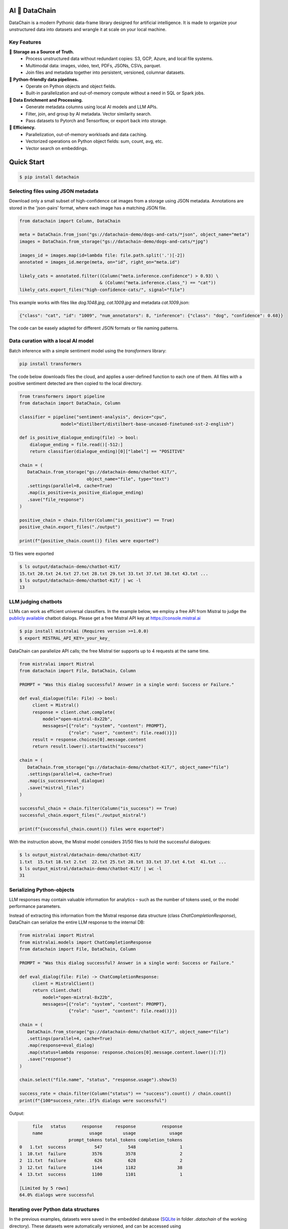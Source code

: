 |PyPI| |Python Version| |Codecov| |Tests|

.. |PyPI| image:: https://img.shields.io/pypi/v/datachain.svg
   :target: https://pypi.org/project/datachain/
   :alt: PyPI
.. |Python Version| image:: https://img.shields.io/pypi/pyversions/datachain
   :target: https://pypi.org/project/datachain
   :alt: Python Version
.. |Codecov| image:: https://codecov.io/gh/iterative/datachain/graph/badge.svg?token=byliXGGyGB
   :target: https://codecov.io/gh/iterative/datachain
   :alt: Codecov
.. |Tests| image:: https://github.com/iterative/datachain/actions/workflows/tests.yml/badge.svg
   :target: https://github.com/iterative/datachain/actions/workflows/tests.yml
   :alt: Tests

AI 🔗 DataChain
----------------

DataChain is a modern Pythonic data-frame library designed for artificial intelligence.
It is made to organize your unstructured data into datasets and wrangle it at scale on
your local machine.

Key Features
============

📂 **Storage as a Source of Truth.**
   - Process unstructured data without redundant copies: S3, GCP, Azure, and local
     file systems.
   - Multimodal data: images, video, text, PDFs, JSONs, CSVs, parquet.
   - Join files and metadata together into persistent, versioned, columnar datasets.

🐍 **Python-friendly data pipelines.**
   - Operate on Python objects and object fields.
   - Built-in parallelization and out-of-memory compute without a need in SQL or
     Spark jobs.

🧠 **Data Enrichment and Processing.**
   - Generate metadata columns using local AI models and LLM APIs.
   - Filter, join, and group by AI metadata. Vector similarity search.
   - Pass datasets to Pytorch and Tensorflow, or export back into storage.

🚀 **Efficiency.**
   - Parallelization, out-of-memory workloads and data caching.
   - Vectorized operations on Python object fields: sum, count, avg, etc.
   - Vector search on embeddings.


Quick Start
-----------

.. code:: console

   $ pip install datachain


Selecting files using JSON metadata
======================================

Download only a small subset of high-confidence cat images from a storage using
JSON metadata.
Annotations are stored in the 'json-pairs' format, where each image has a matching
JSON file.


.. code:: py

    from datachain import Column, DataChain

    meta = DataChain.from_json("gs://datachain-demo/dogs-and-cats/*json", object_name="meta")
    images = DataChain.from_storage("gs://datachain-demo/dogs-and-cats/*jpg")

    images_id = images.map(id=lambda file: file.path.split('.')[-2])
    annotated = images_id.merge(meta, on="id", right_on="meta.id")

    likely_cats = annotated.filter((Column("meta.inference.confidence") > 0.93) \
                                   & (Column("meta.inference.class_") == "cat"))
    likely_cats.export_files("high-confidence-cats/", signal="file")

This example works with files like `dog.1048.jpg`, `cat.1009.jpg` and metadata
`cat.1009.json`:

.. code:: json

    {"class": "cat", "id": "1009", "num_annotators": 8, "inference": {"class": "dog", "confidence": 0.68}}

The code can be easely adapted for different JSON formats or file naming patterns.

Data curation with a local AI model
===================================
Batch inference with a simple sentiment model using the `transformers` library:

.. code:: shell

    pip install transformers

The code below downloads files the cloud, and applies a user-defined function
to each one of them. All files with a positive sentiment
detected are then copied to the local directory.

.. code:: py

    from transformers import pipeline
    from datachain import DataChain, Column

    classifier = pipeline("sentiment-analysis", device="cpu",
                    model="distilbert/distilbert-base-uncased-finetuned-sst-2-english")

    def is_positive_dialogue_ending(file) -> bool:
        dialogue_ending = file.read()[-512:]
        return classifier(dialogue_ending)[0]["label"] == "POSITIVE"

    chain = (
       DataChain.from_storage("gs://datachain-demo/chatbot-KiT/",
                              object_name="file", type="text")
       .settings(parallel=8, cache=True)
       .map(is_positive=is_positive_dialogue_ending)
       .save("file_response")
    )

    positive_chain = chain.filter(Column("is_positive") == True)
    positive_chain.export_files("./output")

    print(f"{positive_chain.count()} files were exported")



13 files were exported

.. code:: shell

    $ ls output/datachain-demo/chatbot-KiT/
    15.txt 20.txt 24.txt 27.txt 28.txt 29.txt 33.txt 37.txt 38.txt 43.txt ...
    $ ls output/datachain-demo/chatbot-KiT/ | wc -l
    13


LLM judging chatbots
=============================

LLMs can work as efficient universal classifiers. In the example below,
we employ a free API from Mistral to judge the `publicly available`_ chatbot dialogs. Please get a free
Mistral API key at https://console.mistral.ai


.. code:: shell

    $ pip install mistralai (Requires version >=1.0.0)
    $ export MISTRAL_API_KEY=_your_key_

DataChain can parallelize API calls; the free Mistral tier supports up to 4 requests at the same time.

.. code:: py

    from mistralai import Mistral
    from datachain import File, DataChain, Column

    PROMPT = "Was this dialog successful? Answer in a single word: Success or Failure."

    def eval_dialogue(file: File) -> bool:
         client = Mistral()
         response = client.chat.complete(
             model="open-mixtral-8x22b",
             messages=[{"role": "system", "content": PROMPT},
                       {"role": "user", "content": file.read()}])
         result = response.choices[0].message.content
         return result.lower().startswith("success")

    chain = (
       DataChain.from_storage("gs://datachain-demo/chatbot-KiT/", object_name="file")
       .settings(parallel=4, cache=True)
       .map(is_success=eval_dialogue)
       .save("mistral_files")
    )

    successful_chain = chain.filter(Column("is_success") == True)
    successful_chain.export_files("./output_mistral")

    print(f"{successful_chain.count()} files were exported")


With the instruction above, the Mistral model considers 31/50 files to hold the successful dialogues:

.. code:: shell

    $ ls output_mistral/datachain-demo/chatbot-KiT/
    1.txt  15.txt 18.txt 2.txt  22.txt 25.txt 28.txt 33.txt 37.txt 4.txt  41.txt ...
    $ ls output_mistral/datachain-demo/chatbot-KiT/ | wc -l
    31



Serializing Python-objects
==========================

LLM responses may contain valuable information for analytics – such as the number of tokens used, or the
model performance parameters.

Instead of extracting this information from the Mistral response data structure (class
`ChatCompletionResponse`), DataChain can serialize the entire LLM response to the internal DB:


.. code:: py

    from mistralai import Mistral
    from mistralai.models import ChatCompletionResponse
    from datachain import File, DataChain, Column

    PROMPT = "Was this dialog successful? Answer in a single word: Success or Failure."

    def eval_dialog(file: File) -> ChatCompletionResponse:
         client = MistralClient()
         return client.chat(
             model="open-mixtral-8x22b",
             messages=[{"role": "system", "content": PROMPT},
                       {"role": "user", "content": file.read()}])

    chain = (
       DataChain.from_storage("gs://datachain-demo/chatbot-KiT/", object_name="file")
       .settings(parallel=4, cache=True)
       .map(response=eval_dialog)
       .map(status=lambda response: response.choices[0].message.content.lower()[:7])
       .save("response")
    )

    chain.select("file.name", "status", "response.usage").show(5)

    success_rate = chain.filter(Column("status") == "success").count() / chain.count()
    print(f"{100*success_rate:.1f}% dialogs were successful")

Output:

.. code:: shell

         file   status      response     response          response
         name                  usage        usage             usage
                       prompt_tokens total_tokens completion_tokens
    0   1.txt  success           547          548                 1
    1  10.txt  failure          3576         3578                 2
    2  11.txt  failure           626          628                 2
    3  12.txt  failure          1144         1182                38
    4  13.txt  success          1100         1101                 1

    [Limited by 5 rows]
    64.0% dialogs were successful


Iterating over Python data structures
=============================================

In the previous examples, datasets were saved in the embedded database
(`SQLite`_ in folder `.datachain` of the working directory).
These datasets were automatically versioned, and can be accessed using
`DataChain.from_dataset("dataset_name")`.

Here is how to retrieve a saved dataset and iterate over the objects:

.. code:: py

    chain = DataChain.from_dataset("response")

    # Iterating one-by-one: support out-of-memory workflow
    for file, response in chain.limit(5).collect("file", "response"):
        # verify the collected Python objects
        assert isinstance(response, ChatCompletionResponse)

        status = response.choices[0].message.content[:7]
        tokens = response.usage.total_tokens
        print(f"{file.get_uri()}: {status}, file size: {file.size}, tokens: {tokens}")

Output:

.. code:: shell

    gs://datachain-demo/chatbot-KiT/1.txt: Success, file size: 1776, tokens: 548
    gs://datachain-demo/chatbot-KiT/10.txt: Failure, file size: 11576, tokens: 3578
    gs://datachain-demo/chatbot-KiT/11.txt: Failure, file size: 2045, tokens: 628
    gs://datachain-demo/chatbot-KiT/12.txt: Failure, file size: 3833, tokens: 1207
    gs://datachain-demo/chatbot-KiT/13.txt: Success, file size: 3657, tokens: 1101


Vectorized analytics over Python objects
========================================

Some operations can run inside the DB without deserialization.
For instance, let's calculate the total cost of using the LLM APIs, assuming the Mixtral call costs $2 per 1M input tokens and $6 per 1M output tokens:

.. code:: py

    chain = DataChain.from_dataset("mistral_dataset")

    cost = chain.sum("response.usage.prompt_tokens")*0.000002 \
               + chain.sum("response.usage.completion_tokens")*0.000006
    print(f"Spent ${cost:.2f} on {chain.count()} calls")

Output:

.. code:: shell

    Spent $0.08 on 50 calls


PyTorch data loader
===================

Chain results can be exported or passed directly to PyTorch dataloader.
For example, if we are interested in passing image and a label based on file
name suffix, the following code will do it:

.. code:: py

    from torch.utils.data import DataLoader
    from transformers import CLIPProcessor

    from datachain import C, DataChain

    processor = CLIPProcessor.from_pretrained("openai/clip-vit-base-patch32")

    chain = (
        DataChain.from_storage("gs://datachain-demo/dogs-and-cats/", type="image")
        .map(label=lambda name: name.split(".")[0], params=["file.name"])
        .select("file", "label").to_pytorch(
            transform=processor.image_processor,
            tokenizer=processor.tokenizer,
        )
    )
    loader = DataLoader(chain, batch_size=1)


Tutorials
---------

* `Getting Started`_
* `Multimodal <https://github.com/iterative/datachain-examples/blob/main/multimodal/clip_fine_tuning.ipynb>`_ (try in `Colab <https://colab.research.google.com/github/iterative/datachain-examples/blob/main/multimodal/clip_fine_tuning.ipynb>`__)
* `LLM evaluations <https://github.com/iterative/datachain-examples/blob/main/llm/llm_chatbot_evaluation.ipynb>`_ (try in `Colab <https://colab.research.google.com/github/iterative/datachain-examples/blob/main/llm/llm_chatbot_evaluation.ipynb>`__)
* `Reading JSON metadata <https://github.com/iterative/datachain-examples/blob/main/formats/json-metadata-tutorial.ipynb>`_ (try in `Colab <https://colab.research.google.com/github/iterative/datachain-examples/blob/main/formats/json-metadata-tutorial.ipynb>`__)


Contributions
-------------

Contributions are very welcome.
To learn more, see the `Contributor Guide`_.


Community and Support
---------------------

* `Docs <https://datachain.dvc.ai/>`_
* `File an issue`_ if you encounter any problems
* `Discord Chat <https://dvc.org/chat>`_
* `Email <mailto:support@dvc.org>`_
* `Twitter <https://twitter.com/DVCorg>`_


.. _PyPI: https://pypi.org/
.. _file an issue: https://github.com/iterative/datachain/issues
.. github-only
.. _Contributor Guide: CONTRIBUTING.rst
.. _Pydantic: https://github.com/pydantic/pydantic
.. _publicly available: https://radar.kit.edu/radar/en/dataset/FdJmclKpjHzLfExE.ExpBot%2B-%2BA%2Bdataset%2Bof%2B79%2Bdialogs%2Bwith%2Ban%2Bexperimental%2Bcustomer%2Bservice%2Bchatbot
.. _SQLite: https://www.sqlite.org/
.. _Getting Started: https://datachain.dvc.ai/
.. |Flowchart| image:: https://github.com/iterative/datachain/blob/main/docs/assets/flowchart.png?raw=true
   :alt: DataChain FlowChart
